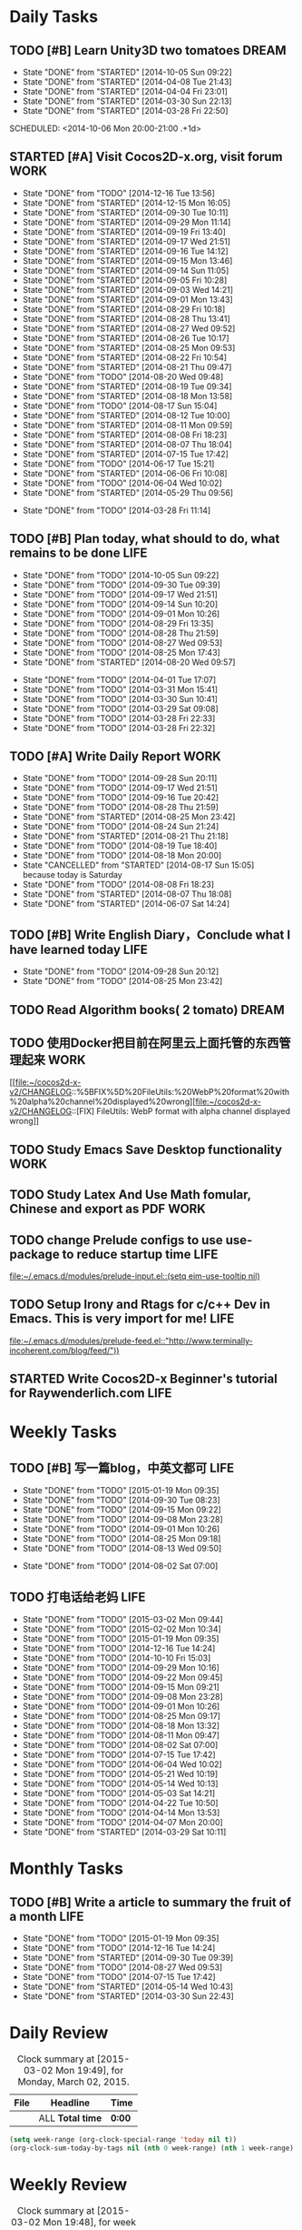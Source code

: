 #+STARTUP: overview
#+AUTHOR: guanghui
#+TAGS: { WORK(w) ENGLISH(e) Writing(h) LIFE(l) DREAM(d) OTHER(o)  PHONE(p) MEETING(m)}

* Daily Tasks
#+category: Daily
** TODO [#B] Learn Unity3D two tomatoes                               :DREAM:
   - State "DONE"       from "STARTED"    [2014-10-05 Sun 09:22]
   - State "DONE"       from "STARTED"    [2014-04-08 Tue 21:43]
   - State "DONE"       from "STARTED"    [2014-04-04 Fri 23:01]
   - State "DONE"       from "STARTED"    [2014-03-30 Sun 22:13]
   - State "DONE"       from "STARTED"    [2014-03-28 Fri 22:50]
   SCHEDULED: <2014-10-06 Mon 20:00-21:00 .+1d>
   :LOGBOOK:
   CLOCK: [2014-10-03 Fri 22:23]--[2014-10-03 Fri 22:48] =>  0:25
   CLOCK: [2014-09-17 Wed 21:51]--[2014-09-17 Wed 22:16] =>  0:25
   CLOCK: [2014-09-16 Tue 21:56]--[2014-09-16 Tue 22:21] =>  0:25
   CLOCK: [2014-09-16 Tue 21:26]--[2014-09-16 Tue 21:51] =>  0:25
   CLOCK: [2014-04-08 Tue 20:52]--[2014-04-08 Tue 21:17] =>  0:25
   CLOCK: [2014-04-01 Tue 22:25]--[2014-04-01 Tue 22:50] =>  0:25
   CLOCK: [2014-03-29 Sat 22:19]--[2014-03-29 Sat 22:32] =>  0:13
   CLOCK: [2014-03-28 Fri 22:14]--[2014-03-28 Fri 22:39] =>  0:25
   CLOCK: [2014-03-28 Fri 21:44]--[2014-03-28 Fri 22:09] =>  0:25
   :END:
   :PROPERTIES:
   :STYLE:    habit
   :LAST_REPEAT: [2014-10-05 Sun 09:22]
   :END:

** STARTED [#A] Visit Cocos2D-x.org, visit forum                       :WORK:
   SCHEDULED: <2014-12-17 Wed 09:30-09:50 .+1d>
   - State "DONE"       from "TODO"       [2014-12-16 Tue 13:56]
   - State "DONE"       from "STARTED"    [2014-12-15 Mon 16:05]
   - State "DONE"       from "STARTED"    [2014-09-30 Tue 10:11]
   - State "DONE"       from "STARTED"    [2014-09-29 Mon 11:14]
   - State "DONE"       from "STARTED"    [2014-09-19 Fri 13:40]
   - State "DONE"       from "STARTED"    [2014-09-17 Wed 21:51]
   - State "DONE"       from "STARTED"    [2014-09-16 Tue 14:12]
   - State "DONE"       from "STARTED"    [2014-09-15 Mon 13:46]
   - State "DONE"       from "STARTED"    [2014-09-14 Sun 11:05]
   - State "DONE"       from "STARTED"    [2014-09-05 Fri 10:28]
   - State "DONE"       from "STARTED"    [2014-09-03 Wed 14:21]
   - State "DONE"       from "STARTED"    [2014-09-01 Mon 13:43]
   - State "DONE"       from "STARTED"    [2014-08-29 Fri 10:18]
   - State "DONE"       from "STARTED"    [2014-08-28 Thu 13:41]
   - State "DONE"       from "STARTED"    [2014-08-27 Wed 09:52]
   - State "DONE"       from "STARTED"    [2014-08-26 Tue 10:17]
   - State "DONE"       from "STARTED"    [2014-08-25 Mon 09:53]
   - State "DONE"       from "STARTED"    [2014-08-22 Fri 10:54]
   - State "DONE"       from "STARTED"    [2014-08-21 Thu 09:47]
   - State "DONE"       from "TODO"       [2014-08-20 Wed 09:48]
   - State "DONE"       from "STARTED"    [2014-08-19 Tue 09:34]
   - State "DONE"       from "STARTED"    [2014-08-18 Mon 13:58]
   - State "DONE"       from "TODO"       [2014-08-17 Sun 15:04]
   - State "DONE"       from "STARTED"    [2014-08-12 Tue 10:00]
   - State "DONE"       from "STARTED"    [2014-08-11 Mon 09:59]
   - State "DONE"       from "STARTED"    [2014-08-08 Fri 18:23]
   - State "DONE"       from "STARTED"    [2014-08-07 Thu 18:04]
   - State "DONE"       from "STARTED"    [2014-07-15 Tue 17:42]
   - State "DONE"       from "TODO"       [2014-06-17 Tue 15:21]
   - State "DONE"       from "STARTED"    [2014-06-06 Fri 10:08]
   - State "DONE"       from "TODO"       [2014-06-04 Wed 10:02]
   - State "DONE"       from "STARTED"    [2014-05-29 Thu 09:56]
   :LOGBOOK:
   CLOCK: [2014-12-25 Thu 09:51]--[2014-12-25 Thu 10:16] =>  0:25
   CLOCK: [2014-12-15 Mon 14:36]--[2014-12-15 Mon 15:01] =>  0:25
   CLOCK: [2014-09-30 Tue 09:40]--[2014-09-30 Tue 10:05] =>  0:25
   CLOCK: [2014-09-29 Mon 10:19]--[2014-09-29 Mon 10:44] =>  0:25
   CLOCK: [2014-09-22 Mon 09:45]--[2014-09-22 Mon 10:10] =>  0:25
   CLOCK: [2014-09-19 Fri 09:33]--[2014-09-19 Fri 09:58] =>  0:25
   CLOCK: [2014-09-18 Thu 09:52]--[2014-09-18 Thu 10:17] =>  0:25
   CLOCK: [2014-09-17 Wed 09:37]--[2014-09-17 Wed 10:02] =>  0:25
   CLOCK: [2014-09-16 Tue 09:30]--[2014-09-16 Tue 09:55] =>  0:25
   CLOCK: [2014-09-15 Mon 10:51]--[2014-09-15 Mon 11:16] =>  0:25
   CLOCK: [2014-09-14 Sun 10:26]--[2014-09-14 Sun 10:51] =>  0:25
   CLOCK: [2014-09-12 Fri 17:42]--[2014-09-12 Fri 18:07] =>  0:25
   CLOCK: [2014-09-05 Fri 09:28]--[2014-09-05 Fri 09:53] =>  0:25
   CLOCK: [2014-09-04 Thu 09:53]--[2014-09-04 Thu 10:18] =>  0:25
   CLOCK: [2014-09-02 Tue 09:24]--[2014-09-02 Tue 09:49] =>  0:25
   CLOCK: [2014-09-01 Mon 10:26]--[2014-09-01 Mon 10:51] =>  0:25
   CLOCK: [2014-08-29 Fri 09:31]--[2014-08-29 Fri 09:56] =>  0:25
   CLOCK: [2014-08-28 Thu 09:33]--[2014-08-28 Thu 09:58] =>  0:25
   CLOCK: [2014-08-27 Wed 09:19]--[2014-08-27 Wed 09:44] =>  0:25
   CLOCK: [2014-08-26 Tue 09:52]--[2014-08-26 Tue 10:04] =>  0:12
   CLOCK: [2014-08-26 Tue 09:33]--[2014-08-26 Tue 09:45] =>  0:12
   CLOCK: [2014-08-25 Mon 09:21]--[2014-08-25 Mon 09:46] =>  0:25
   CLOCK: [2014-08-22 Fri 10:20]--[2014-08-22 Fri 10:29] =>  0:09
   CLOCK: [2014-08-21 Thu 09:16]--[2014-08-21 Thu 09:41] =>  0:25
   CLOCK: [2014-08-19 Tue 09:18]--[2014-08-19 Tue 09:31] =>  0:13
   CLOCK: [2014-08-12 Tue 09:35]--[2014-08-12 Tue 10:00] =>  0:25
   CLOCK: [2014-08-11 Mon 09:45]--[2014-08-11 Mon 09:59] =>  0:14
   CLOCK: [2014-08-08 Fri 11:49]--[2014-08-08 Fri 12:14] =>  0:25
   CLOCK: [2014-08-07 Thu 17:49]--[2014-08-07 Thu 18:04] =>  0:15
   CLOCK: [2014-07-02 Wed 09:28]--[2014-08-07 Thu 17:49] => 872:21
   CLOCK: [2014-06-06 Fri 09:33]--[2014-06-06 Fri 09:58] =>  0:25
   CLOCK: [2014-03-29 Sat 09:46]--[2014-03-29 Sat 10:00] =>  0:14
   :END:
   - State "DONE"       from "TODO"       [2014-03-28 Fri 11:14]
   :PROPERTIES:
   :LAST_REPEAT: [2014-12-16 Tue 13:56]
   :END:
** TODO [#B] Plan today, what should to do, what remains to be done    :LIFE:
   SCHEDULED: <2014-10-06 Mon 22:30-22:50 .+1d>
   - State "DONE"       from "TODO"       [2014-10-05 Sun 09:22]
   - State "DONE"       from "TODO"       [2014-09-30 Tue 09:39]
   - State "DONE"       from "TODO"       [2014-09-17 Wed 21:51]
   - State "DONE"       from "TODO"       [2014-09-14 Sun 10:20]
   - State "DONE"       from "TODO"       [2014-09-01 Mon 10:26]
   - State "DONE"       from "TODO"       [2014-08-29 Fri 13:35]
   - State "DONE"       from "TODO"       [2014-08-28 Thu 21:59]
   - State "DONE"       from "TODO"       [2014-08-27 Wed 09:53]
   - State "DONE"       from "TODO"       [2014-08-25 Mon 17:43]
   - State "DONE"       from "STARTED"    [2014-08-20 Wed 09:57]
   :LOGBOOK:
   CLOCK: [2014-08-20 Wed 09:20]--[2014-08-20 Wed 09:45] =>  0:25
   :END:
   - State "DONE"       from "TODO"       [2014-04-01 Tue 17:07]
   - State "DONE"       from "TODO"       [2014-03-31 Mon 15:41]
   - State "DONE"       from "TODO"       [2014-03-30 Sun 10:41]
   - State "DONE"       from "TODO"       [2014-03-29 Sat 09:08]
   - State "DONE"       from "TODO"       [2014-03-28 Fri 22:33]
   - State "DONE"       from "TODO"       [2014-03-28 Fri 22:32]
   :PROPERTIES:
   :STYLE:    habit
   :LAST_REPEAT: [2014-10-05 Sun 09:22]
   :END:
** TODO [#A] Write Daily Report                                        :WORK:
   DEADLINE: <2014-09-29 Mon 18:30 .+1d> SCHEDULED: <2014-09-29 Mon 18:00 .+1d>
   - State "DONE"       from "TODO"       [2014-09-28 Sun 20:11]
   - State "DONE"       from "TODO"       [2014-09-17 Wed 21:51]
   - State "DONE"       from "TODO"       [2014-09-16 Tue 20:42]
   - State "DONE"       from "TODO"       [2014-08-28 Thu 21:59]
   - State "DONE"       from "STARTED"    [2014-08-25 Mon 23:42]
   - State "DONE"       from "TODO"       [2014-08-24 Sun 21:24]
   - State "DONE"       from "STARTED"    [2014-08-21 Thu 21:18]
   - State "DONE"       from "TODO"       [2014-08-19 Tue 18:40]
   - State "DONE"       from "TODO"       [2014-08-18 Mon 20:00]
   - State "CANCELLED"  from "STARTED"    [2014-08-17 Sun 15:05] \\
     because today is Saturday
   - State "DONE"       from "TODO"       [2014-08-08 Fri 18:23]
   - State "DONE"       from "STARTED"    [2014-08-07 Thu 18:08]
   - State "DONE"       from "STARTED"    [2014-06-07 Sat 14:24]
   :LOGBOOK:
   CLOCK: [2014-08-25 Mon 18:36]--[2014-08-25 Mon 21:18] =>  2:42
   CLOCK: [2014-08-20 Wed 18:27]--[2014-08-20 Wed 21:57] =>  3:30
   CLOCK: [2014-08-11 Mon 18:06]--[2014-08-11 Mon 18:31] =>  0:25
   CLOCK: [2014-08-07 Thu 18:04]--[2014-08-07 Thu 18:08] =>  0:04
   CLOCK: [2014-05-21 Wed 18:05]--[2014-05-21 Wed 18:30] =>  0:25
   :END:
   :PROPERTIES:
   :STYLE:    habit
   :LAST_REPEAT: [2014-09-28 Sun 20:11]
   :END:
** TODO [#B]  Write English Diary，Conclude what I have learned today  :LIFE:
   SCHEDULED: <2014-09-29 Mon 22:00-22:30 .+1d>
   - State "DONE"       from "TODO"       [2014-09-28 Sun 20:12]
   - State "DONE"       from "TODO"       [2014-08-25 Mon 23:42]
   :PROPERTIES:
   :STYLE:    habit
   :LAST_REPEAT: [2014-09-28 Sun 20:12]
   :END:

** TODO  Read Algorithm books( 2 tomato)                              :DREAM:
   SCHEDULED: <2014-09-14 Sun 07:30-08:30 .+1d>
   :PROPERTIES:
   :STYLE:    habit
   :END:
** TODO   使用Docker把目前在阿里云上面托管的东西管理起来               :WORK:
   SCHEDULED: <2014-12-28 Sun>

   [[file:~/cocos2d-x-v2/CHANGELOG::%5BFIX%5D%20FileUtils:%20WebP%20format%20with%20alpha%20channel%20displayed%20wrong][file:~/cocos2d-x-v2/CHANGELOG::[FIX] FileUtils: WebP format with alpha channel displayed wrong]]
** TODO  Study Emacs Save Desktop functionality                        :WORK:
   SCHEDULED: <2015-02-11 Wed 20:00>
** TODO  Study Latex And Use Math fomular, Chinese and export as PDF   :WORK:
   SCHEDULED: <2015-02-11 Wed 21:00>
** TODO  change Prelude configs to use use-package to reduce startup time :LIFE:
   DEADLINE: <2015-03-09 Mon> SCHEDULED: <2015-03-07 Sat>
   
   [[file:~/.emacs.d/modules/prelude-input.el::(setq%20eim-use-tooltip%20nil)][file:~/.emacs.d/modules/prelude-input.el::(setq eim-use-tooltip nil)]]
** TODO  Setup Irony and Rtags for c/c++ Dev in Emacs. This is very import for me! :LIFE:
   DEADLINE: <2015-03-22 Sun> SCHEDULED: <2015-03-12 Thu>
   
   [[file:~/.emacs.d/modules/prelude-feed.el::"http://www.terminally-incoherent.com/blog/feed/"))]]
** STARTED Write Cocos2D-x Beginner's tutorial for Raywenderlich.com   :LIFE:
   SCHEDULED: <2015-03-02 Mon 19:57>
   :LOGBOOK:  
   CLOCK: [2015-03-02 Mon 19:56]--[2015-03-02 Mon 21:13] =>  1:17
   :END:      

* Weekly Tasks
** TODO [#B] 写一篇blog，中英文都可                                    :LIFE:
   SCHEDULED: <2015-01-26 Mon .+7d/8d>
   - State "DONE"       from "TODO"       [2015-01-19 Mon 09:35]
   - State "DONE"       from "TODO"       [2014-09-30 Tue 08:23]
   - State "DONE"       from "TODO"       [2014-09-15 Mon 09:22]
   - State "DONE"       from "TODO"       [2014-09-08 Mon 23:28]
   - State "DONE"       from "TODO"       [2014-09-01 Mon 10:26]
   - State "DONE"       from "TODO"       [2014-08-25 Mon 09:18]
   - State "DONE"       from "TODO"       [2014-08-13 Wed 09:50]
  - State "DONE"       from "TODO"       [2014-08-02 Sat 07:00]
  :LOGBOOK:
  CLOCK: [2014-03-30 Sun 22:45]--[2014-03-30 Sun 22:57] =>  0:12
  :END:
  :PROPERTIES:
  :STYLE:    habit
  :LAST_REPEAT: [2015-01-19 Mon 09:35]
  :END:
** TODO 打电话给老妈                                                   :LIFE:
   SCHEDULED: <2015-03-09 Mon 10:00-10:30 .+7d/8d>
   - State "DONE"       from "TODO"       [2015-03-02 Mon 09:44]
   - State "DONE"       from "TODO"       [2015-02-02 Mon 10:34]
   - State "DONE"       from "TODO"       [2015-01-19 Mon 09:35]
   - State "DONE"       from "TODO"       [2014-12-16 Tue 14:24]
   - State "DONE"       from "TODO"       [2014-10-10 Fri 15:03]
   - State "DONE"       from "TODO"       [2014-09-29 Mon 10:16]
   - State "DONE"       from "TODO"       [2014-09-22 Mon 09:45]
   - State "DONE"       from "TODO"       [2014-09-15 Mon 09:21]
   - State "DONE"       from "TODO"       [2014-09-08 Mon 23:28]
   - State "DONE"       from "TODO"       [2014-09-01 Mon 10:26]
   - State "DONE"       from "TODO"       [2014-08-25 Mon 09:17]
   - State "DONE"       from "TODO"       [2014-08-18 Mon 13:32]
   - State "DONE"       from "TODO"       [2014-08-11 Mon 09:47]
   - State "DONE"       from "TODO"       [2014-08-02 Sat 07:00]
   - State "DONE"       from "TODO"       [2014-07-15 Tue 17:42]
   - State "DONE"       from "TODO"       [2014-06-04 Wed 10:02]
   - State "DONE"       from "TODO"       [2014-05-21 Wed 10:19]
   - State "DONE"       from "TODO"       [2014-05-14 Wed 10:13]
   - State "DONE"       from "TODO"       [2014-05-03 Sat 14:21]
   - State "DONE"       from "TODO"       [2014-04-22 Tue 10:50]
   - State "DONE"       from "TODO"       [2014-04-14 Mon 13:53]
   - State "DONE"       from "TODO"       [2014-04-07 Mon 20:00]
   - State "DONE"       from "STARTED"    [2014-03-29 Sat 10:11]
   :LOGBOOK:
   CLOCK: [2014-03-29 Sat 10:01]--[2014-03-29 Sat 10:11] =>  0:10
   :END:
   :PROPERTIES:
   :STYLE:    habit
   :LAST_REPEAT: [2015-03-02 Mon 09:44]
   :END:
* Monthly Tasks
  #+category: Monthly
** TODO [#B] Write a article to summary the fruit of a month           :LIFE:
   SCHEDULED: <2015-02-18 Wed 20:20 .+30d/31d>
   - State "DONE"       from "TODO"       [2015-01-19 Mon 09:35]
   - State "DONE"       from "TODO"       [2014-12-16 Tue 14:24]
   - State "DONE"       from "STARTED"    [2014-09-30 Tue 09:39]
   - State "DONE"       from "TODO"       [2014-08-27 Wed 09:53]
   - State "DONE"       from "TODO"       [2014-07-15 Tue 17:42]
   - State "DONE"       from "STARTED"    [2014-05-14 Wed 10:43]
   - State "DONE"       from "STARTED"    [2014-03-30 Sun 22:43]
   :LOGBOOK:
   CLOCK: [2014-09-30 Tue 08:23]--[2014-09-30 Tue 08:49] =>  0:26
   CLOCK: [2014-05-14 Wed 10:13]--[2014-05-14 Wed 10:38] =>  0:25
   CLOCK: [2014-03-30 Sun 22:37]--[2014-03-30 Sun 22:43] =>  0:06
   CLOCK: [2014-03-30 Sun 22:14]--[2014-03-30 Sun 22:26] =>  0:12
   :END:
   :PROPERTIES:
   :STYLE:    habit
   :LAST_REPEAT: [2015-01-19 Mon 09:35]
   :END:


#+category: Review


* Daily Review
#+BEGIN: clocktable :maxlevel 5 :scope agenda-with-archives :block today :fileskip0 t :indent t
#+CAPTION: Clock summary at [2015-03-02 Mon 19:49], for Monday, March 02, 2015.
| File | Headline         | Time   |
|------+------------------+--------+
|      | ALL *Total time* | *0:00* |
#+END:

#+BEGIN_SRC emacs-lisp :results value
(setq week-range (org-clock-special-range 'today nil t))
(org-clock-sum-today-by-tags nil (nth 0 week-range) (nth 1 week-range) t)
#+END_SRC

#+RESULTS:
: [-WORK-] 00:50

* Weekly Review
#+BEGIN: clocktable :maxlevel 5 :scope agenda-with-archives :block thisweek :fileskip0 t :indent t
#+CAPTION: Clock summary at [2015-03-02 Mon 19:48], for week 2015-W10.
| File | Headline         | Time   |
|------+------------------+--------|
|      | ALL *Total time* | *0:00* |
#+END:

#+BEGIN_SRC emacs-lisp :results value
(setq week-range (org-clock-special-range 'thisweek nil t))
(org-clock-sum-today-by-tags nil (nth 0 week-range) (nth 1 week-range) t)
#+END_SRC

#+RESULTS:
: [-WORK-] 01:29


* Month Review
#+BEGIN: clocktable :maxlevel 5 :scope agenda-with-archives :block thismonth :fileskip0 t :indent t
#+CAPTION: Clock summary at [2015-03-02 Mon 19:47], for March 2015.
| File    | Headline                                  | Time    |       |
|---------+-------------------------------------------+---------+-------|
|         | ALL *Total time*                          | *15:06* |       |
|---------+-------------------------------------------+---------+-------|
| gtd.org | *File time*                               | *15:06* |       |
|         | Daily Tasks                               | 15:06   |       |
|         | \emsp STARTED Use BaiCiZan to remember... |         | 15:06 |
#+END:

#+BEGIN_SRC emacs-lisp :results value
(setq week-range (org-clock-special-range 'thismonth nil t))
(org-clock-sum-today-by-tags nil (nth 0 week-range) (nth 1 week-range) t)
#+END_SRC

#+RESULTS:
: [-WORK-] 164:02
: [-ENGLISH-] 00:16
: [-LIFE-] 00:51

